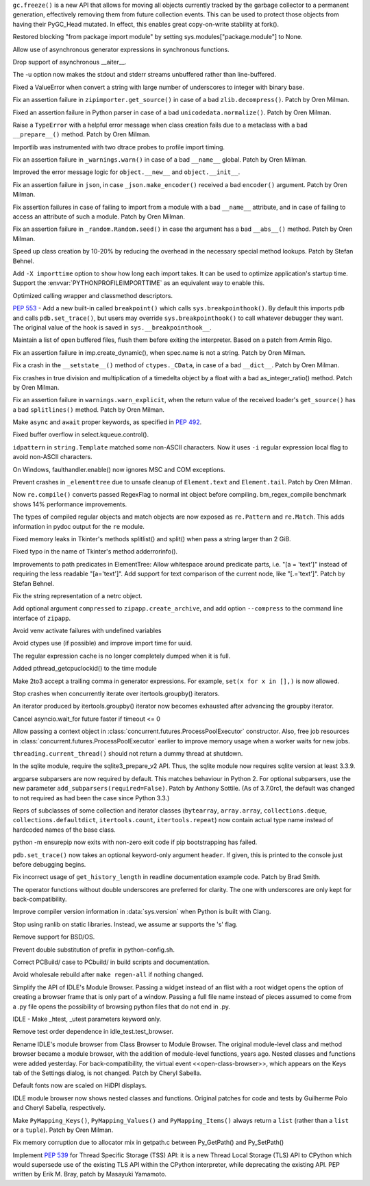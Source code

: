 .. bpo: 31558
.. date: 2017-10-16-14-27-25
.. nonce: K-uRRm
.. release date: 2017-10-16
.. section: Core and Builtins

``gc.freeze()`` is a new API that allows for moving all objects currently
tracked by the garbage collector to a permanent generation, effectively
removing them from future collection events. This can be used to protect
those objects from having their PyGC_Head mutated. In effect, this enables
great copy-on-write stability at fork().

..

.. bpo: 31642
.. date: 2017-10-08-10-00-55
.. nonce: 1IKqgs
.. section: Core and Builtins

Restored blocking "from package import module" by setting
sys.modules["package.module"] to None.

..

.. bpo: 31708
.. date: 2017-10-06-02-10-48
.. nonce: 66CCVU
.. section: Core and Builtins

Allow use of asynchronous generator expressions in synchronous functions.

..

.. bpo: 31709
.. date: 2017-10-06-00-27-04
.. nonce: _PmU51
.. section: Core and Builtins

Drop support of asynchronous __aiter__.

..

.. bpo: 30404
.. date: 2017-10-03-23-46-39
.. nonce: _9Yi5u
.. section: Core and Builtins

The -u option now makes the stdout and stderr streams unbuffered rather than
line-buffered.

..

.. bpo: 31619
.. date: 2017-09-29-20-32-24
.. nonce: 6gQ1kv
.. section: Core and Builtins

Fixed a ValueError when convert a string with large number of underscores to
integer with binary base.

..

.. bpo: 31602
.. date: 2017-09-27-09-30-03
.. nonce: MtgLCn
.. section: Core and Builtins

Fix an assertion failure in ``zipimporter.get_source()`` in case of a bad
``zlib.decompress()``. Patch by Oren Milman.

..

.. bpo: 31592
.. date: 2017-09-26-16-05-04
.. nonce: IFBZj9
.. section: Core and Builtins

Fixed an assertion failure in Python parser in case of a bad
``unicodedata.normalize()``. Patch by Oren Milman.

..

.. bpo: 31588
.. date: 2017-09-26-13-03-16
.. nonce: wT9Iy7
.. section: Core and Builtins

Raise a ``TypeError`` with a helpful error message when class creation fails
due to a metaclass with a bad ``__prepare__()`` method. Patch by Oren
Milman.

..

.. bpo: 31574
.. date: 2017-09-25-12-35-48
.. nonce: 5yX5r5
.. section: Core and Builtins

Importlib was instrumented with two dtrace probes to profile import timing.

..

.. bpo: 31566
.. date: 2017-09-24-09-57-04
.. nonce: OxwINs
.. section: Core and Builtins

Fix an assertion failure in ``_warnings.warn()`` in case of a bad ``__name__``
global. Patch by Oren Milman.

..

.. bpo: 31506
.. date: 2017-09-19-10-29-36
.. nonce: pRVTRB
.. section: Core and Builtins

Improved the error message logic for ``object.__new__`` and ``object.__init__``.

..

.. bpo: 31505
.. date: 2017-09-18-12-07-39
.. nonce: VomaFa
.. section: Core and Builtins

Fix an assertion failure in ``json``, in case ``_json.make_encoder()`` received
a bad ``encoder()`` argument. Patch by Oren Milman.

..

.. bpo: 31492
.. date: 2017-09-16-22-49-16
.. nonce: RtyteL
.. section: Core and Builtins

Fix assertion failures in case of failing to import from a module with a bad
``__name__`` attribute, and in case of failing to access an attribute of
such a module. Patch by Oren Milman.

..

.. bpo: 31478
.. date: 2017-09-15-09-13-07
.. nonce: o06iKD
.. section: Core and Builtins

Fix an assertion failure in ``_random.Random.seed()`` in case the argument has
a bad ``__abs__()`` method. Patch by Oren Milman.

..

.. bpo: 31336
.. date: 2017-09-13-12-04-23
.. nonce: gi2ahY
.. section: Core and Builtins

Speed up class creation by 10-20% by reducing the overhead in the necessary
special method lookups.  Patch by Stefan Behnel.

..

.. bpo: 31415
.. date: 2017-09-11-14-28-56
.. nonce: GBdz7o
.. section: Core and Builtins

Add ``-X importtime`` option to show how long each import takes. It can be
used to optimize application's startup time.  Support the
:envvar:`PYTHONPROFILEIMPORTTIME` as an equivalent way to enable this.

..

.. bpo: 31410
.. date: 2017-09-10-20-58-51
.. nonce: wD_RbH
.. section: Core and Builtins

Optimized calling wrapper and classmethod descriptors.

..

.. bpo: 31353
.. date: 2017-09-05-14-19-02
.. nonce: oGZUeJ
.. section: Core and Builtins

:pep:`553` - Add a new built-in called ``breakpoint()`` which calls
``sys.breakpointhook()``.  By default this imports ``pdb`` and calls
``pdb.set_trace()``, but users may override ``sys.breakpointhook()`` to call
whatever debugger they want.  The original value of the hook is saved in
``sys.__breakpointhook__``.

..

.. bpo: 17852
.. date: 2017-09-04-12-46-25
.. nonce: OxAtCg
.. section: Core and Builtins

Maintain a list of open buffered files, flush them before exiting the
interpreter.  Based on a patch from Armin Rigo.

..

.. bpo: 31315
.. date: 2017-09-01-00-40-58
.. nonce: ZX20bl
.. section: Core and Builtins

Fix an assertion failure in imp.create_dynamic(), when spec.name is not a
string. Patch by Oren Milman.

..

.. bpo: 31311
.. date: 2017-08-31-17-52-56
.. nonce: bNE2l-
.. section: Core and Builtins

Fix a crash in the ``__setstate__()`` method of ``ctypes._CData``, in case of
a bad ``__dict__``. Patch by Oren Milman.

..

.. bpo: 31293
.. date: 2017-08-28-17-51-42
.. nonce: eMYZXj
.. section: Core and Builtins

Fix crashes in true division and multiplication of a timedelta object by a
float with a bad as_integer_ratio() method. Patch by Oren Milman.

..

.. bpo: 31285
.. date: 2017-08-27-21-18-30
.. nonce: 7lzaKV
.. section: Core and Builtins

Fix an assertion failure in ``warnings.warn_explicit``, when the return value
of the received loader's ``get_source()`` has a bad ``splitlines()`` method. Patch
by Oren Milman.

..

.. bpo: 30406
.. date: 2017-07-20-22-03-44
.. nonce: _kr47t
.. section: Core and Builtins

Make ``async`` and ``await`` proper keywords, as specified in :pep:`492`.

..

.. bpo: 30058
.. date: 2017-10-12-19-00-53
.. nonce: cENtry
.. section: Library

Fixed buffer overflow in select.kqueue.control().

..

.. bpo: 31672
.. date: 2017-10-12-02-47-16
.. nonce: DaOkVd
.. section: Library

``idpattern`` in ``string.Template`` matched some non-ASCII characters. Now
it uses ``-i`` regular expression local flag to avoid non-ASCII characters.

..

.. bpo: 31701
.. date: 2017-10-09-17-42-30
.. nonce: NRrVel
.. section: Library

On Windows, faulthandler.enable() now ignores MSC and COM exceptions.

..

.. bpo: 31728
.. date: 2017-10-08-23-28-30
.. nonce: XrVMME
.. section: Library

Prevent crashes in ``_elementtree`` due to unsafe cleanup of ``Element.text``
and ``Element.tail``. Patch by Oren Milman.

..

.. bpo: 31671
.. date: 2017-10-04-21-28-44
.. nonce: E-zfc9
.. section: Library

Now ``re.compile()`` converts passed RegexFlag to normal int object before
compiling. bm_regex_compile benchmark shows 14% performance improvements.

..

.. bpo: 30397
.. date: 2017-10-03-22-45-50
.. nonce: e4F7Kr
.. section: Library

The types of compiled regular objects and match objects are now exposed as
``re.Pattern`` and ``re.Match``.  This adds information in pydoc output for the
``re`` module.

..

.. bpo: 31675
.. date: 2017-10-03-15-06-24
.. nonce: Nh7jJ3
.. section: Library

Fixed memory leaks in Tkinter's methods splitlist() and split() when pass a
string larger than 2 GiB.

..

.. bpo: 31673
.. date: 2017-10-03-14-37-46
.. nonce: RFCrka
.. section: Library

Fixed typo in the name of Tkinter's method adderrorinfo().

..

.. bpo: 31648
.. date: 2017-09-30-10-45-12
.. nonce: Cai7ji
.. section: Library

Improvements to path predicates in ElementTree:
Allow whitespace around predicate parts, i.e. "[a = 'text']" instead of requiring the less readable "[a='text']".
Add support for text comparison of the current node, like "[.='text']".
Patch by Stefan Behnel.

..

.. bpo: 30806
.. date: 2017-09-29
.. nonce: lP5GrH
.. section: Library

Fix the string representation of a netrc object.

..

.. bpo: 31638
.. date: 2017-09-29-07-14-28
.. nonce: jElfhl
.. section: Library

Add optional argument ``compressed`` to ``zipapp.create_archive``, and add
option ``--compress`` to the command line interface of ``zipapp``.

..

.. bpo: 25351
.. date: 2017-09-28-23-10-51
.. nonce: 2JmFpF
.. section: Library

Avoid venv activate failures with undefined variables

..

.. bpo: 20519
.. date: 2017-09-28-13-17-33
.. nonce: FteeQQ
.. section: Library

Avoid ctypes use (if possible) and improve import time for uuid.

..

.. bpo: 28293
.. date: 2017-09-26-17-51-17
.. nonce: UC5pm4
.. section: Library

The regular expression cache is no longer completely dumped when it is full.

..

.. bpo: 31596
.. date: 2017-09-26-11-38-52
.. nonce: 50Eyel
.. section: Library

Added pthread_getcpuclockid() to the time module

..

.. bpo: 27494
.. date: 2017-09-26-01-43-17
.. nonce: 37QnaT
.. section: Library

Make 2to3 accept a trailing comma in generator expressions. For example,
``set(x for x in [],)`` is now allowed.

..

.. bpo: 30347
.. date: 2017-09-25-14-04-30
.. nonce: B4--_D
.. section: Library

Stop crashes when concurrently iterate over itertools.groupby() iterators.

..

.. bpo: 30346
.. date: 2017-09-24-13-08-46
.. nonce: Csse77
.. section: Library

An iterator produced by itertools.groupby() iterator now becomes exhausted
after advancing the groupby iterator.

..

.. bpo: 31556
.. date: 2017-09-22-23-48-49
.. nonce: 9J0u5H
.. section: Library

Cancel asyncio.wait_for future faster if timeout <= 0

..

.. bpo: 31540
.. date: 2017-09-22-16-02-00
.. nonce: ybDHT5
.. section: Library

Allow passing a context object in
:class:`concurrent.futures.ProcessPoolExecutor` constructor. Also, free job
resources in :class:`concurrent.futures.ProcessPoolExecutor` earlier to
improve memory usage when a worker waits for new jobs.

..

.. bpo: 31516
.. date: 2017-09-20-18-43-01
.. nonce: 23Yuq3
.. section: Library

``threading.current_thread()`` should not return a dummy thread at shutdown.

..

.. bpo: 31525
.. date: 2017-09-19-18-48-21
.. nonce: O2TIL2
.. section: Library

In the sqlite module, require the sqlite3_prepare_v2 API. Thus, the sqlite
module now requires sqlite version at least 3.3.9.

..

.. bpo: 26510
.. date: 2017-09-19-13-29-29
.. nonce: oncW6V
.. section: Library

argparse subparsers are now required by default.  This matches behaviour in
Python 2. For optional subparsers, use the new parameter
``add_subparsers(required=False)``. Patch by Anthony Sottile.
(As of 3.7.0rc1, the default was changed to not required as had been the case
since Python 3.3.)

..

.. bpo: 27541
.. date: 2017-09-17-19-59-04
.. nonce: cIMFJW
.. section: Library

Reprs of subclasses of some collection and iterator classes (``bytearray``,
``array.array``, ``collections.deque``, ``collections.defaultdict``,
``itertools.count``, ``itertools.repeat``) now contain actual type name instead
of hardcoded names of the base class.

..

.. bpo: 31351
.. date: 2017-09-17-15-24-25
.. nonce: yQdKv-
.. section: Library

python -m ensurepip now exits with non-zero exit code if pip bootstrapping
has failed.

..

.. bpo: 31389
.. date: 2017-09-07-15-31-47
.. nonce: jNFYqB
.. section: Library

``pdb.set_trace()`` now takes an optional keyword-only argument ``header``.
If given, this is printed to the console just before debugging begins.

..

.. bpo: 31537
.. date: 2017-10-08-23-02-14
.. nonce: SiFNM8
.. section: Documentation

Fix incorrect usage of ``get_history_length`` in readline documentation
example code. Patch by Brad Smith.

..

.. bpo: 30085
.. date: 2017-09-14-18-44-50
.. nonce: 0J9w-u
.. section: Documentation

The operator functions without double underscores are preferred for clarity.
The one with underscores are only kept for back-compatibility.

..

.. bpo: 31696
.. date: 2017-10-04-23-40-32
.. nonce: Y3_aBV
.. section: Build

Improve compiler version information in :data:`sys.version` when Python is
built with Clang.

..

.. bpo: 31625
.. date: 2017-09-28-23-21-20
.. nonce: Bb2NXr
.. section: Build

Stop using ranlib on static libraries. Instead, we assume ar supports the
's' flag.

..

.. bpo: 31624
.. date: 2017-09-28-20-54-52
.. nonce: 11w91_
.. section: Build

Remove support for BSD/OS.

..

.. bpo: 22140
.. date: 2017-09-26-22-39-58
.. nonce: ZRf7Wn
.. section: Build

Prevent double substitution of prefix in python-config.sh.

..

.. bpo: 31569
.. date: 2017-09-25-00-25-23
.. nonce: TS49pM
.. section: Build

Correct PCBuild/ case to PCbuild/ in build scripts and documentation.

..

.. bpo: 31536
.. date: 2017-09-20-21-32-21
.. nonce: KUDjno
.. section: Build

Avoid wholesale rebuild after ``make regen-all`` if nothing changed.

..

.. bpo: 31460
.. date: 2017-09-30-19-03-26
.. nonce: HpveI6
.. section: IDLE

Simplify the API of IDLE's Module Browser.
Passing a widget instead of an flist with a root widget opens the option of
creating a browser frame that is only part of a window.  Passing a full file
name instead of pieces assumed to come from a .py file opens the possibility
of browsing python files that do not end in .py.

..

.. bpo: 31649
.. date: 2017-09-30-13-59-18
.. nonce: LxN4Vb
.. section: IDLE

IDLE - Make _htest, _utest parameters keyword only.

..

.. bpo: 31559
.. date: 2017-09-23-12-52-24
.. nonce: ydckYX
.. section: IDLE

Remove test order dependence in idle_test.test_browser.

..

.. bpo: 31459
.. date: 2017-09-22-20-26-23
.. nonce: L0pnH9
.. section: IDLE

Rename IDLE's module browser from Class Browser to Module Browser. The
original module-level class and method browser became a module browser, with
the addition of module-level functions, years ago. Nested classes and
functions were added yesterday.  For back-compatibility, the virtual event
<<open-class-browser>>, which appears on the Keys tab of the Settings
dialog, is not changed. Patch by Cheryl Sabella.

..

.. bpo: 31500
.. date: 2017-09-18-10-43-03
.. nonce: Y_YDxA
.. section: IDLE

Default fonts now are scaled on HiDPI displays.

..

.. bpo: 1612262
.. date: 2017-08-14-15-13-50
.. nonce: -x_Oyq
.. section: IDLE

IDLE module browser now shows nested classes and functions. Original patches
for code and tests by Guilherme Polo and Cheryl Sabella, respectively.

..

.. bpo: 28280
.. date: 2017-09-30-19-41-44
.. nonce: K_EjpO
.. section: C API

Make ``PyMapping_Keys()``, ``PyMapping_Values()`` and ``PyMapping_Items()`` always
return a ``list`` (rather than a ``list`` or a ``tuple``). Patch by Oren Milman.

..

.. bpo: 31532
.. date: 2017-09-20-21-59-52
.. nonce: s9Cw9_
.. section: C API

Fix memory corruption due to allocator mix in getpath.c between Py_GetPath()
and Py_SetPath()

..

.. bpo: 25658
.. date: 2017-06-24-14-30-44
.. nonce: vm8vGE
.. section: C API

Implement :pep:`539` for Thread Specific Storage (TSS) API: it is a new Thread
Local Storage (TLS) API to CPython which would supersede use of the existing
TLS API within the CPython interpreter, while deprecating the existing API.
PEP written by Erik M. Bray, patch by Masayuki Yamamoto.
